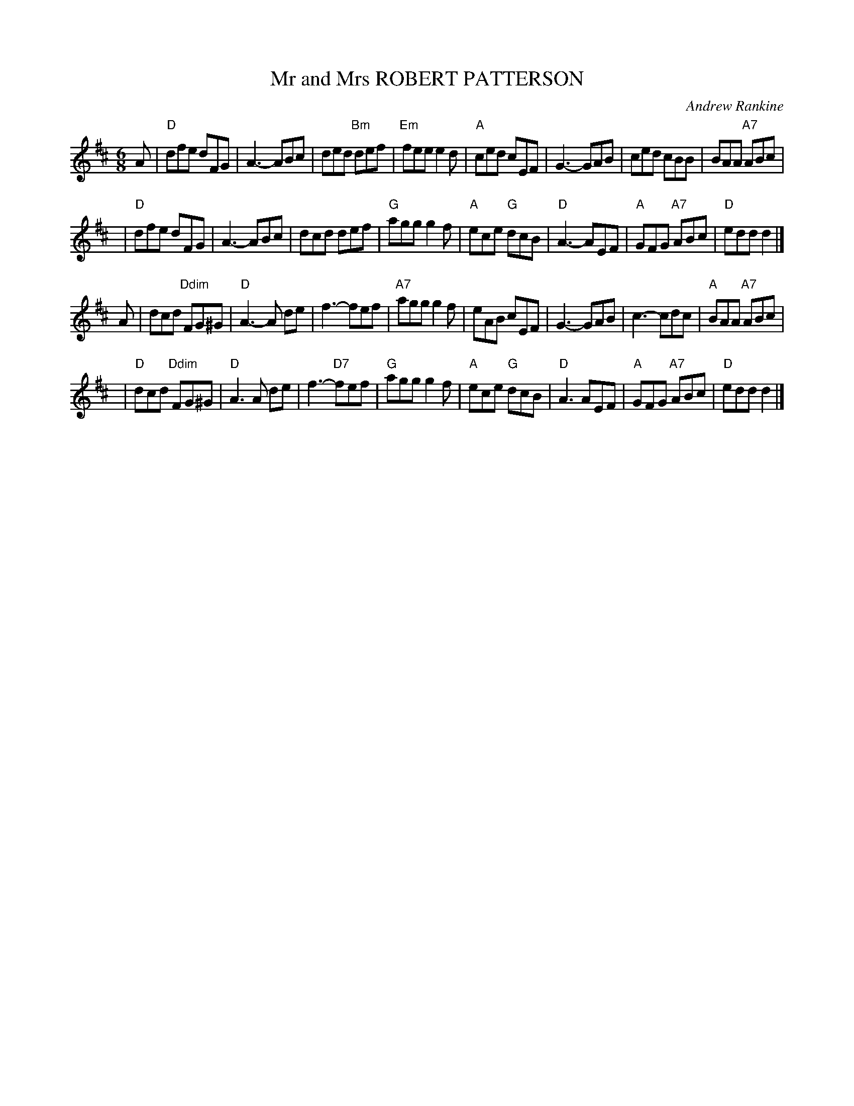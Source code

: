 X: 26
T: Mr and Mrs ROBERT PATTERSON
C: Andrew Rankine
R: jig
B: "The Complete Andrew Rankine Collection of Scottish Country Dance Tunes" p.31
Z: 2017 John Chambers <jc:trillian.mit.edu>
M: 6/8
L: 1/8
K: D
A |\
"D"dfe dFG | A3- ABc | ded "Bm"def | "Em"fee e2d |\
"A"ced cEF | G3- GAB | ced cBB | BAA "A7"ABc |
y3 |\
"D"dfe dFG | A3- ABc | dcd def | "G"agg g2f |\
"A"ece "G"dcB | "D"A3- AEF | "A"GFG "A7"ABc | "D"edd d2 |]
A |\
dcd "Ddim"FG^G | "D"A3- A de | f3- fef | "A7"agg g2f |\
eAB cEF | G3- GAB | c3- cdc | "A"BAA "A7"ABc |
y3 |\
"D"dcd "Ddim"FG^G | "D"A3 A de | f3- "D7"fef | "G"agg g2f |\
"A"ece "G"dcB | "D"A3 AEF | "A"GFG "A7"ABc | "D"edd d2 |]
